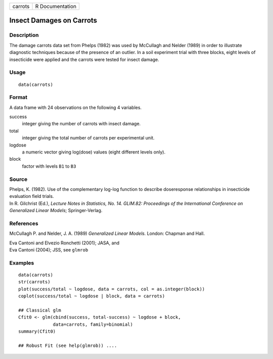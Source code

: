 +---------+-----------------+
| carrots | R Documentation |
+---------+-----------------+

Insect Damages on Carrots
-------------------------

Description
~~~~~~~~~~~

The damage carrots data set from Phelps (1982) was used by McCullagh and
Nelder (1989) in order to illustrate diagnostic techniques because of
the presence of an outlier. In a soil experiment trial with three
blocks, eight levels of insecticide were applied and the carrots were
tested for insect damage.

Usage
~~~~~

::

    data(carrots)

Format
~~~~~~

A data frame with 24 observations on the following 4 variables.

success
    integer giving the number of carrots with insect damage.

total
    integer giving the total number of carrots per experimental unit.

logdose
    a numeric vector giving log(dose) values (eight different levels
    only).

block
    factor with levels ``B1`` to ``B3``

Source
~~~~~~

| Phelps, K. (1982). Use of the complementary log-log function to
  describe doseresponse relationships in insecticide evaluation field
  trials.
| In R. Gilchrist (Ed.), *Lecture Notes in Statistics, No. 14. GLIM.82:
  Proceedings of the International Conference on Generalized Linear
  Models*; Springer-Verlag.

References
~~~~~~~~~~

McCullagh P. and Nelder, J. A. (1989) *Generalized Linear Models.*
London: Chapman and Hall.

| Eva Cantoni and Elvezio Ronchetti (2001); JASA, and
| Eva Cantoni (2004); JSS, see ``glmrob``

Examples
~~~~~~~~

::

    data(carrots)
    str(carrots)
    plot(success/total ~ logdose, data = carrots, col = as.integer(block))
    coplot(success/total ~ logdose | block, data = carrots)

    ## Classical glm
    Cfit0 <- glm(cbind(success, total-success) ~ logdose + block,
                 data=carrots, family=binomial)
    summary(Cfit0)

    ## Robust Fit (see help(glmrob)) ....
